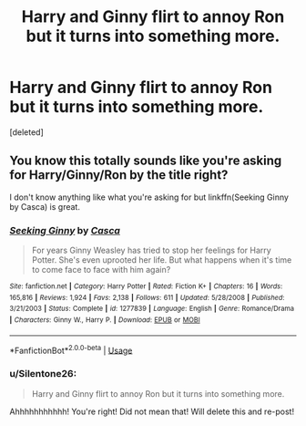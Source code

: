 #+TITLE: Harry and Ginny flirt to annoy Ron but it turns into something more.

* Harry and Ginny flirt to annoy Ron but it turns into something more.
:PROPERTIES:
:Score: 0
:DateUnix: 1557012137.0
:DateShort: 2019-May-05
:FlairText: Request
:END:
[deleted]


** You know this totally sounds like you're asking for Harry/Ginny/Ron by the title right?

I don't know anything like what you're asking for but linkffn(Seeking Ginny by Casca) is great.
:PROPERTIES:
:Author: blandge
:Score: 2
:DateUnix: 1557012766.0
:DateShort: 2019-May-05
:END:

*** [[https://www.fanfiction.net/s/1277839/1/][*/Seeking Ginny/*]] by [[https://www.fanfiction.net/u/116590/Casca][/Casca/]]

#+begin_quote
  For years Ginny Weasley has tried to stop her feelings for Harry Potter. She's even uprooted her life. But what happens when it's time to come face to face with him again?
#+end_quote

^{/Site/:} ^{fanfiction.net} ^{*|*} ^{/Category/:} ^{Harry} ^{Potter} ^{*|*} ^{/Rated/:} ^{Fiction} ^{K+} ^{*|*} ^{/Chapters/:} ^{16} ^{*|*} ^{/Words/:} ^{165,816} ^{*|*} ^{/Reviews/:} ^{1,924} ^{*|*} ^{/Favs/:} ^{2,138} ^{*|*} ^{/Follows/:} ^{611} ^{*|*} ^{/Updated/:} ^{5/28/2008} ^{*|*} ^{/Published/:} ^{3/21/2003} ^{*|*} ^{/Status/:} ^{Complete} ^{*|*} ^{/id/:} ^{1277839} ^{*|*} ^{/Language/:} ^{English} ^{*|*} ^{/Genre/:} ^{Romance/Drama} ^{*|*} ^{/Characters/:} ^{Ginny} ^{W.,} ^{Harry} ^{P.} ^{*|*} ^{/Download/:} ^{[[http://www.ff2ebook.com/old/ffn-bot/index.php?id=1277839&source=ff&filetype=epub][EPUB]]} ^{or} ^{[[http://www.ff2ebook.com/old/ffn-bot/index.php?id=1277839&source=ff&filetype=mobi][MOBI]]}

--------------

*FanfictionBot*^{2.0.0-beta} | [[https://github.com/tusing/reddit-ffn-bot/wiki/Usage][Usage]]
:PROPERTIES:
:Author: FanfictionBot
:Score: 1
:DateUnix: 1557012790.0
:DateShort: 2019-May-05
:END:


*** u/Silentone26:
#+begin_quote
  Harry and Ginny flirt to annoy Ron but it turns into something more.
#+end_quote

Ahhhhhhhhhhh! You're right! Did not mean that! Will delete this and re-post!
:PROPERTIES:
:Author: Silentone26
:Score: 1
:DateUnix: 1557013413.0
:DateShort: 2019-May-05
:END:
